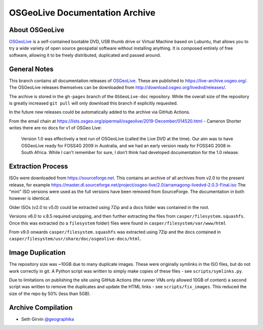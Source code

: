 OSGeoLive Documentation Archive
===============================

About OSGeoLive
---------------

OSGeoLive_ is a self-contained bootable DVD, USB thumb drive or Virtual
Machine based on Lubuntu, that allows you to try a wide variety of open source
geospatial software without installing anything. It is composed entirely of
free software, allowing it to be freely distributed, duplicated and passed
around.

General Notes
-------------

This branch contains all documentation releases of OSGeoLive_. These are published to https://live-archive.osgeo.org/. The OSGeoLive releases themselves can be 
downloaded from http://download.osgeo.org/livedvd/releases/. 

The archive is stored in the ``gh-pages`` branch of the ``OSGeoLive-doc`` repository. While the overall size of the repository is greatly increased ``git pull`` will
only download this branch if explicitly requested. 

In the future new releases could be automatically added to the archive via GitHub Actions. 

From the email chain at https://lists.osgeo.org/pipermail/osgeolive/2019-December/014520.html - Cameron Shorter
writes there are no docs for v1 of OSGeo Live:

  Version 1.0 was effectively a test run of OSGeoLive (called the Live DVD at the time). 
  Our aim was to have OSGeoLive ready for FOSS4G 2009 in Australia, and we had an 
  early version ready for FOSS4G 2008 in South Africa.
  While I can't remember for sure, I don't think had developed documentation for the 1.0 release.

Extraction Process
------------------

ISOs were downloaded from https://sourceforge.net. This contains an archive of all archives from v2.0 to the present release, for example https://master.dl.sourceforge.net/project/osgeo-live/2.0/arramagong-livedvd-2.0.3-Final.iso
The "mini" ISO versions were used as the full versions have been removed from SourceForge. The documentation in both however is identical. 

Older ISOs (v2.0 to v5.0) could be extracted using 7Zip and a docs folder was contained in the root. 

Versions v6.0 to v.8.5 required unzipping, and then further extracting the files from ``casper/filesystem.squashfs``. Once this was extracted (to a ``filesystem`` folder) files were found in ``casper/filesystem/var/www/html``

From v9.0 onwards ``casper/filesystem.squashfs`` was extracted using 7Zip and the docs contained in
``casper/filesystem/usr/share/doc/osgeolive-docs/html``. 

Image Duplication
-----------------

The repository size was ~10GB due to many duplicate images. These were originally symlinks in the ISO
files, but do not work correctly in git. A Python script was written to simply make copies of these 
files - see ``scripts/symlinks.py``. 

Due to limitations on publishing the site using GitHub Actions (the runner VMs only allowed 10GB of content)
a second script was written to remove the duplicates and update the HTML links - see ``scripts/fix_images``.
This reduced the size of the repo by 50% (less than 5GB).

Archive Compilation
-------------------

* Seth Girvin `@geographika <https://github.com/geographika>`_

.. _OSGeoLive: https://live.osgeo.org
